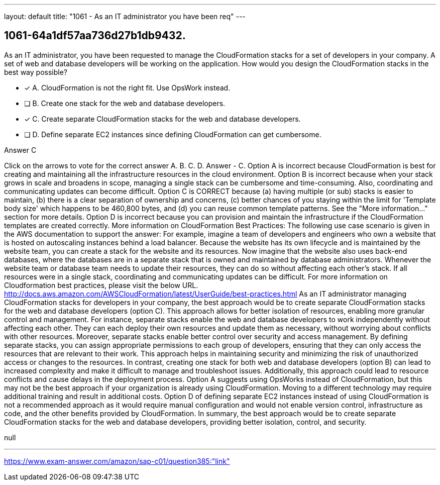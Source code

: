 ---
layout: default 
title: "1061 - As an IT administrator you have been req"
---


[.question]
== 1061-64a1df57aa736d27b1db9432.


****

[.query]
--
As an IT administrator, you have been requested to manage the CloudFormation stacks for a set of developers in your company.
A set of web and database developers will be working on the application.
How would you design the CloudFormation stacks in the best way possible?


--

[.list]
--
* [*] A. CloudFormation is not the right fit. Use OpsWork instead.
* [ ] B. Create one stack for the web and database developers.
* [*] C. Create separate CloudFormation stacks for the web and database developers.
* [ ] D. Define separate EC2 instances since defining CloudFormation can get cumbersome.

--
****

[.answer]
Answer  C

[.explanation]
--
Click on the arrows to vote for the correct answer
A.
B.
C.
D.
Answer - C.
Option A is incorrect because CloudFormation is best for creating and maintaining all the infrastructure resources in the cloud environment.
Option B is incorrect because when your stack grows in scale and broadens in scope, managing a single stack can be cumbersome and time-consuming.
Also, coordinating and communicating updates can become difficult.
Option C is CORRECT because (a) having multiple (or sub) stacks is easier to maintain, (b) there is a clear separation of ownership and concerns, (c) better chances of you staying within the limit for 'Template body size' which happens to be 460,800 bytes, and (d) you can reuse common template patterns.
See the "More information..." section for more details.
Option D is incorrect because you can provision and maintain the infrastructure if the CloudFormation templates are created correctly.
More information on CloudFormation Best Practices:
The following use case scenario is given in the AWS documentation to support the answer:
For example, imagine a team of developers and engineers who own a website that is hosted on autoscaling instances behind a load balancer.
Because the website has its own lifecycle and is maintained by the website team, you can create a stack for the website and its resources.
Now imagine that the website also uses back-end databases, where the databases are in a separate stack that is owned and maintained by database administrators.
Whenever the website team or database team needs to update their resources, they can do so without affecting each other's stack.
If all resources were in a single stack, coordinating and communicating updates can be difficult.
For more information on Cloudformation best practices, please visit the below URL.
http://docs.aws.amazon.com/AWSCloudFormation/latest/UserGuide/best-practices.html
As an IT administrator managing CloudFormation stacks for developers in your company, the best approach would be to create separate CloudFormation stacks for the web and database developers (option C).
This approach allows for better isolation of resources, enabling more granular control and management. For instance, separate stacks enable the web and database developers to work independently without affecting each other. They can each deploy their own resources and update them as necessary, without worrying about conflicts with other resources.
Moreover, separate stacks enable better control over security and access management. By defining separate stacks, you can assign appropriate permissions to each group of developers, ensuring that they can only access the resources that are relevant to their work. This approach helps in maintaining security and minimizing the risk of unauthorized access or changes to the resources.
In contrast, creating one stack for both web and database developers (option B) can lead to increased complexity and make it difficult to manage and troubleshoot issues. Additionally, this approach could lead to resource conflicts and cause delays in the deployment process.
Option A suggests using OpsWorks instead of CloudFormation, but this may not be the best approach if your organization is already using CloudFormation. Moving to a different technology may require additional training and result in additional costs.
Option D of defining separate EC2 instances instead of using CloudFormation is not a recommended approach as it would require manual configuration and would not enable version control, infrastructure as code, and the other benefits provided by CloudFormation.
In summary, the best approach would be to create separate CloudFormation stacks for the web and database developers, providing better isolation, control, and security.
--

[.ka]
null

'''



https://www.exam-answer.com/amazon/sap-c01/question385:"link"


